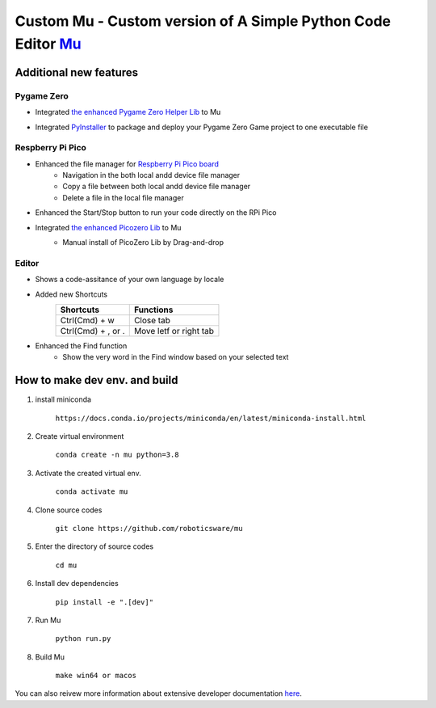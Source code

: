 Custom Mu - Custom version of A Simple Python Code Editor `Mu <https://madewith.mu/>`_ 
=======================================================================================

Additional new features
-----------------------
Pygame Zero
```````````
- Integrated `the enhanced Pygame Zero Helper Lib <https://github.com/roboticsware/pgzhelper>`_ to Mu
    .. image:: screenshots/pgzhelper.png
- Integrated `PyInstaller <https://pyinstaller.org>`_ to package and deploy your Pygame Zero Game project to one executable file
    .. image:: screenshots/pyinstaller.png

Respberry Pi Pico
`````````````````
- Enhanced the file manager for `Respberry Pi Pico board <https://www.raspberrypi.com/products/raspberry-pi-pico>`_
    - Navigation in the both local andd device file manager
    - Copy a file between both local andd device file manager
    - Delete a file in the local file manager 
- Enhanced the Start/Stop button to run your code directly on the RPi Pico
- Integrated `the enhanced Picozero Lib <https://picozero-rw.readthedocs.io>`_ to Mu
    - Manual install of PicoZero Lib by Drag-and-drop
        .. image:: screenshots/picozero.png


Editor
``````
- Shows a code-assitance of your own language by locale
    .. image:: screenshots/code-assistance.jpg
- Added new Shortcuts
    ==================  ======================
    Shortcuts           Functions    
    ==================  ======================  
    Ctrl(Cmd) + w       Close tab  
    Ctrl(Cmd) + , or .  Move letf or right tab
    ==================  ======================  
- Enhanced the Find function
    - Show the very word in the Find window based on your selected text


How to make dev env. and build
------------------------------

1. install miniconda

    ``https://docs.conda.io/projects/miniconda/en/latest/miniconda-install.html``

2. Create virtual environment

    ``conda create -n mu python=3.8``

3. Activate the created virtual env.

    ``conda activate mu``

4. Clone source codes

    ``git clone https://github.com/roboticsware/mu``

5. Enter the directory of source codes

    ``cd mu``

6. Install dev dependencies

    ``pip install -e ".[dev]"``

7. Run Mu

    ``python run.py``

8. Build Mu

    ``make win64 or macos``


You can also reivew more information about extensive developer documentation `here <https://mu.readthedocs.io/>`_.





